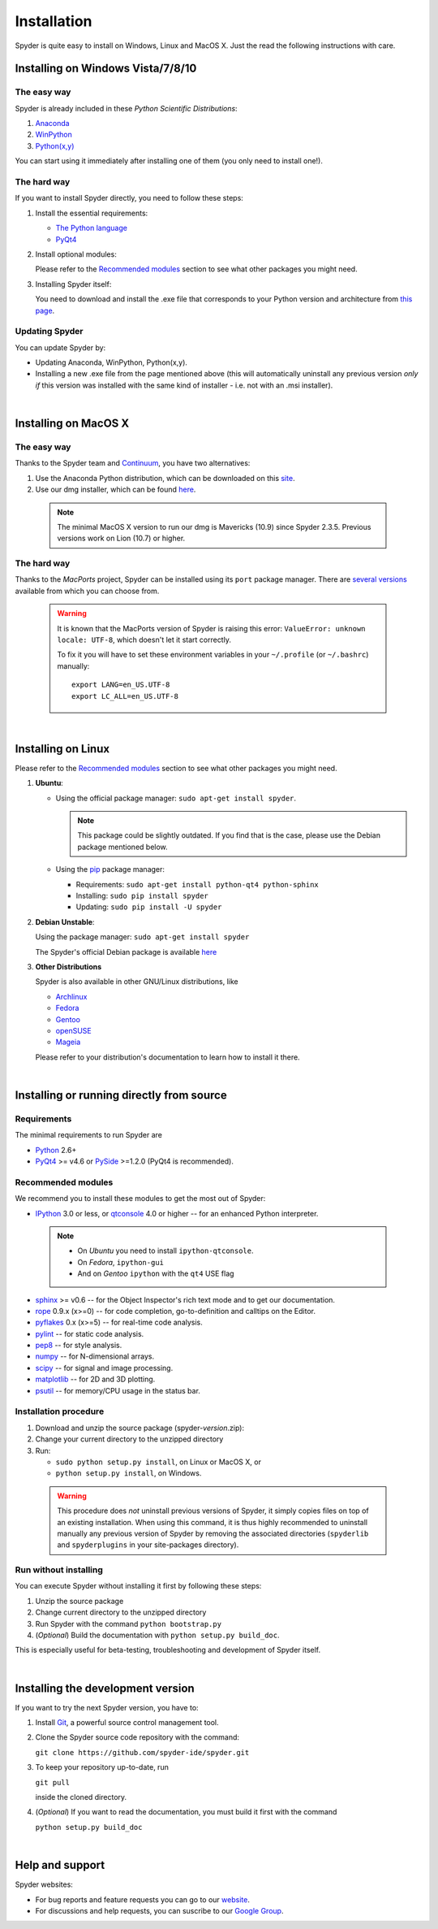 Installation
============

Spyder is quite easy to install on Windows, Linux and MacOS X. Just the read the
following instructions with care.

Installing on Windows Vista/7/8/10
----------------------------------

The easy way
~~~~~~~~~~~~

Spyder is already included in these *Python Scientific Distributions*:

#. `Anaconda <http://continuum.io/downloads.html>`_
#. `WinPython <https://winpython.github.io/>`_
#. `Python(x,y) <https://code.google.com/p/pythonxy>`_

You can start using it immediately after installing one of them (you only need
to install one!).


The hard way
~~~~~~~~~~~~

If you want to install Spyder directly, you need to follow these steps:

#. Install the essential requirements:

   * `The Python language <http://www.python.org/>`_
   * `PyQt4 <http://www.riverbankcomputing.co.uk/software/pyqt/download>`_

#. Install optional modules:

   Please refer to the `Recommended modules`_ section to see what other packages
   you might need.
  
#. Installing Spyder itself:

   You need to download and install the .exe file that corresponds to your Python
   version and architecture from
   `this page <https://github.com/spyder-ide/spyder/releases>`_.


Updating Spyder
~~~~~~~~~~~~~~~

You can update Spyder by:

* Updating Anaconda, WinPython, Python(x,y).

* Installing a new .exe file from the page mentioned above (this will automatically
  uninstall any previous version *only if* this version was installed with the same
  kind of installer - i.e. not with an .msi installer).

|

Installing on MacOS X
----------------------

The easy way
~~~~~~~~~~~~

Thanks to the Spyder team and `Continuum <http://www.continuum.io/>`_, you have
two alternatives:

#. Use the Anaconda Python distribution, which can be downloaded on this
   `site <http://continuum.io/downloads.html>`_.

#. Use our dmg installer, which can be found
   `here <https://github.com/spyder-ide/spyder/releases>`_.

  .. note::
   
     The minimal MacOS X version to run our dmg is Mavericks (10.9) since
     Spyder 2.3.5. Previous versions work on Lion (10.7) or higher.


The hard way
~~~~~~~~~~~~

Thanks to the *MacPorts* project, Spyder can be installed using its ``port`` package manager.
There are `several versions`__ available from which you can choose from.

__ http://www.macports.org/ports.php?by=name&substr=spyder

  .. warning::

     It is known that the MacPorts version of Spyder is raising this error:
     ``ValueError: unknown locale: UTF-8``, which doesn't let it start correctly.
   
     To fix it you will have to set these environment variables in your
     ``~/.profile`` (or ``~/.bashrc``) manually::
        
        export LANG=en_US.UTF-8
        export LC_ALL=en_US.UTF-8

|

Installing on Linux
-------------------

Please refer to the `Recommended modules`_ section to see what other packages you
might need.

#. **Ubuntu**:
  
   * Using the official package manager: ``sudo apt-get install spyder``.
  
     .. note::
     
        This package could be slightly outdated. If you find that is the case,
        please use the Debian package mentioned below.
  
   * Using the `pip <https://pypi.python.org/pypi/pip/>`_ package manager:
  
     * Requirements: ``sudo apt-get install python-qt4 python-sphinx``
     * Installing: ``sudo pip install spyder``
     * Updating: ``sudo pip install -U spyder``

#. **Debian Unstable**:
  
   Using the package manager: ``sudo apt-get install spyder``

   The Spyder's official Debian package is available `here`__ 
  
   __ http://packages.debian.org/fr/sid/spyder.


#. **Other Distributions**

   Spyder is also available in other GNU/Linux distributions, like

   * `Archlinux <https://aur.archlinux.org/packages/?K=spyder>`_

   * `Fedora <https://admin.fedoraproject.org/pkgdb/acls/name/spyder?_csrf_token=ab2ac812ed6df3abdf42981038a56d3d87b34128>`_

   * `Gentoo <http://packages.gentoo.org/package/dev-python/spyder>`_

   * `openSUSE <https://build.opensuse.org/package/show?package=python-spyder&project=home%3Aocefpaf>`_

   * `Mageia <http://mageia.madb.org/package/show/name/spyder>`_

   Please refer to your distribution's documentation to learn how to install it
   there.

|

Installing or running directly from source
------------------------------------------

Requirements
~~~~~~~~~~~~

The minimal requirements to run Spyder are

* `Python <http://www.python.org/>`_ 2.6+
  
* `PyQt4 <http://www.riverbankcomputing.co.uk/software/pyqt/download>`_ >= v4.6 or
  `PySide <http://pyside.org/>`_ >=1.2.0 (PyQt4 is recommended).


Recommended modules
~~~~~~~~~~~~~~~~~~~

We recommend you to install these modules to get the most out of Spyder:

* `IPython <http://ipython.org/install.html#downloads>`_ 3.0 or less, or
  `qtconsole <http://jupyter.org/qtconsole/stable/>`_ 4.0 or higher -- for an
  enhanced Python interpreter.
  
 .. note::
  
    - On *Ubuntu* you need to install ``ipython-qtconsole``.
    - On *Fedora*, ``ipython-gui``
    - And on *Gentoo* ``ipython`` with the ``qt4`` USE flag
  
* `sphinx <http://sphinx.pocoo.org>`_ >= v0.6  -- for the Object Inspector's rich
  text mode and to get our documentation.

* `rope <http://rope.sourceforge.net/>`_ 0.9.x (x>=0) -- for code completion,
  go-to-definition and calltips on the Editor.

* `pyflakes <http://pypi.python.org/pypi/pyflakes>`_  0.x (x>=5) -- for real-time
  code analysis.

* `pylint <http://www.logilab.org/project/pylint>`_  -- for static code analysis.

* `pep8 <https://pypi.python.org/pypi/pep8>`_ -- for style analysis.

* `numpy <http://numpy.scipy.org/>`_ -- for N-dimensional arrays.

* `scipy <http://www.scipy.org/>`_ -- for signal and image processing.

* `matplotlib <http://matplotlib.sourceforge.net/>`_ -- for 2D and 3D plotting.

* `psutil <http://code.google.com/p/psutil/>`_  -- for memory/CPU usage in the status
  bar.


Installation procedure
~~~~~~~~~~~~~~~~~~~~~~

#. Download and unzip the source package (spyder-*version*.zip):
#. Change your current directory to the unzipped directory
#. Run:

   * ``sudo python setup.py install``, on Linux or MacOS X, or
   * ``python setup.py install``, on Windows.

  .. warning::

     This procedure does *not* uninstall previous versions of Spyder, it simply 
     copies files on top of an existing installation. When using this command,
     it is thus highly recommended to uninstall manually any previous version of
     Spyder by removing the associated directories (``spyderlib`` and
     ``spyderplugins`` in your site-packages directory).


Run without installing
~~~~~~~~~~~~~~~~~~~~~~

You can execute Spyder without installing it first by following these steps:

#. Unzip the source package
#. Change current directory to the unzipped directory
#. Run Spyder with the command ``python bootstrap.py``
#. (*Optional*) Build the documentation with ``python setup.py build_doc``.

This is especially useful for beta-testing, troubleshooting and development 
of Spyder itself.

|

Installing the development version
----------------------------------

If you want to try the next Spyder version, you have to:

#. Install `Git <http://git-scm.com/downloads>`_, a powerful
   source control management tool.

#. Clone the Spyder source code repository with the command:

   ``git clone https://github.com/spyder-ide/spyder.git``

#. To keep your repository up-to-date, run

   ``git pull``
   
   inside the cloned directory.

#. (*Optional*) If you want to read the documentation, you must build it first with
   the command
  
   ``python setup.py build_doc``

|

Help and support
----------------

Spyder websites:

* For bug reports and feature requests you can go to our
  `website <https://github.com/spyder-ide/spyder/issues>`_.
* For discussions and help requests, you can suscribe to our
  `Google Group <http://groups.google.com/group/spyderlib>`_.
